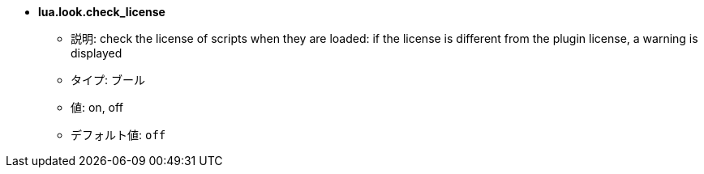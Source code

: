//
// This file is auto-generated by script docgen.py.
// DO NOT EDIT BY HAND!
//
* [[option_lua.look.check_license]] *lua.look.check_license*
** 説明: pass:none[check the license of scripts when they are loaded: if the license is different from the plugin license, a warning is displayed]
** タイプ: ブール
** 値: on, off
** デフォルト値: `+off+`
